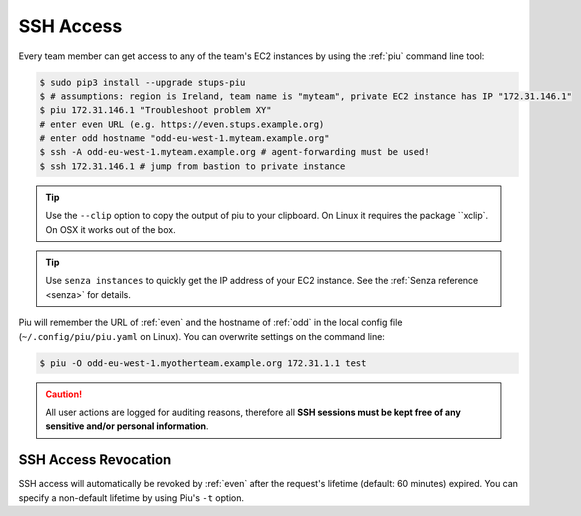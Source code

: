 .. _ssh-access:

==========
SSH Access
==========

Every team member can get access to any of the team's EC2 instances by using the :ref:`piu` command line tool:

.. code-block:: bash

    $ sudo pip3 install --upgrade stups-piu
    $ # assumptions: region is Ireland, team name is "myteam", private EC2 instance has IP "172.31.146.1"
    $ piu 172.31.146.1 "Troubleshoot problem XY"
    # enter even URL (e.g. https://even.stups.example.org)
    # enter odd hostname "odd-eu-west-1.myteam.example.org"
    $ ssh -A odd-eu-west-1.myteam.example.org # agent-forwarding must be used!
    $ ssh 172.31.146.1 # jump from bastion to private instance

.. Tip::

    Use the ``--clip`` option to copy the output of piu to your clipboard.
    On Linux it requires the package ``xclip`. On OSX it works out of the box.

.. Tip::

    Use ``senza instances`` to quickly get the IP address of your EC2 instance.
    See the :ref:`Senza reference <senza>` for details.

Piu will remember the URL of :ref:`even` and the hostname of :ref:`odd` in the local config file (``~/.config/piu/piu.yaml`` on Linux).
You can overwrite settings on the command line:

.. code-block:: bash

    $ piu -O odd-eu-west-1.myotherteam.example.org 172.31.1.1 test


.. Caution::

    All user actions are logged for auditing reasons, therefore all **SSH sessions must be kept free of
    any sensitive and/or personal information**.

SSH Access Revocation
=====================

SSH access will automatically be revoked by :ref:`even` after the request's lifetime (default: 60 minutes) expired.
You can specify a non-default lifetime by using Piu's ``-t`` option.


